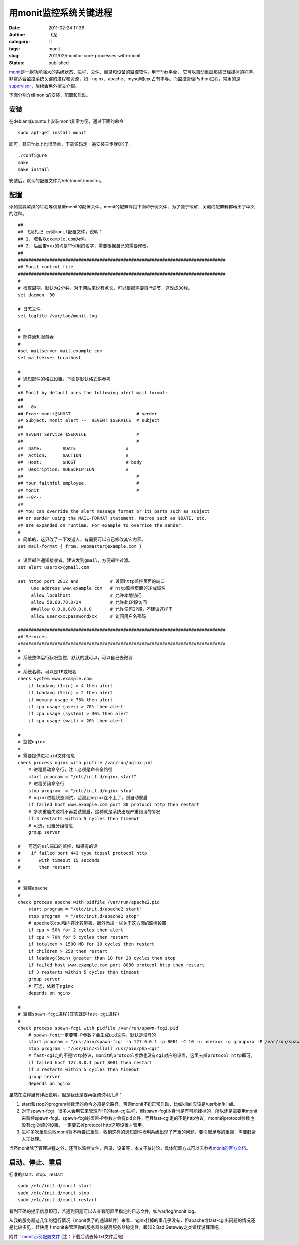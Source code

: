 用monit监控系统关键进程
#######################
:date: 2011-02-24 17:36
:author: 飞龙
:category: IT
:tags: monit
:slug: 2011/02/monitor-core-processes-with-monit
:status: published

`monit <http://mmonit.com/monit/>`__\ 是一款功能强大的系统状态、进程、文件、目录和设备的监控软件，用于\*nix平台，
它可以自动重启那些已经挂掉的程序，非常适合监控系统关键的进程和资源，如：nginx、apache、mysql和cpu占有率等。而监控管理Python进程，常用的是\ `supervisor <http://supervisord.org/>`__\ ，后续会另外撰文介绍。

下面分别介绍monit的安装、配置和启动。

安装
----

在debian或ubuntu上安装monit非常方便，通过下面的命令

::

    sudo apt-get install monit

即可，其它\*nix上也很简单，下载源码走一遍安装三步就OK了。

::

    ./configure
    make
    make install

安装后，默认的配置文件为/etc/monit/monitrc。

配置
----

添加需要监控的进程等信息至monit的配置文件，monit的配置详见下面的示例文件，为了便于理解，关键的配置我都给出了中文的注释。

::

    ##
    ## 飞龙札记 示例monit配置文件，说明：
    ## 1. 域名以example.com为例。
    ## 2. 后面带xxx的均是举例用的名字，需要根据自己的需要修改。
    ##
    ###############################################################################
    ## Monit control file
    ###############################################################################
    #
    # 检查周期，默认为2分钟，对于网站来说有点长，可以根据需要自行调节，这改成30秒。
    set daemon  30

    # 日志文件
    set logfile /var/log/monit.log

    #
    # 邮件通知服务器
    #
    #set mailserver mail.example.com
    set mailserver localhost

    #
    # 通知邮件的格式设置，下面是默认格式供参考
    #
    ## Monit by default uses the following alert mail format:
    ##
    ## --8<--
    ## From: monit@$HOST                         # sender
    ## Subject: monit alert --  $EVENT $SERVICE  # subject
    ##
    ## $EVENT Service $SERVICE                   #
    ##                                           #
    ##  Date:        $DATE                   #
    ##  Action:      $ACTION                 #
    ##  Host:        $HOST                   # body
    ##  Description: $DESCRIPTION            #
    ##                                           #
    ## Your faithful employee,                   #
    ## monit                                     #
    ## --8<--
    ##
    ## You can override the alert message format or its parts such as subject
    ## or sender using the MAIL-FORMAT statement. Macros such as $DATE, etc.
    ## are expanded on runtime. For example to override the sender:
    #
    # 简单的，这只改了一下发送人，有需要可以自己修改其它内容。
    set mail-format { from: webmaster@example.com }

    # 设置邮件通知接收者。建议发到gmail，方便邮件过滤。
    set alert userxxx@gmail.com

    set httpd port 2812 and            # 设置http监控页面的端口
         use address www.example.com   # http监控页面的IP或域名
         allow localhost               # 允许本地访问
         allow 58.68.78.0/24           # 允许此IP段访问
         ##allow 0.0.0.0/0.0.0.0       # 允许任何IP段，不建议这样干
         allow userxxx:passwordxxx     # 访问用户名密码

    ###############################################################################
    ## Services
    ###############################################################################
    #
    # 系统整体运行状况监控，默认的就可以，可以自己去微调
    #
    # 系统名称，可以是IP或域名
    check system www.example.com
        if loadavg (1min) > 4 then alert
        if loadavg (5min) > 2 then alert
        if memory usage > 75% then alert
        if cpu usage (user) > 70% then alert
        if cpu usage (system) > 30% then alert
        if cpu usage (wait) > 20% then alert

    #
    # 监控nginx
    #
    # 需要提供进程pid文件信息
    check process nginx with pidfile /var/run/nginx.pid
        # 进程启动命令行，注：必须是命令全路径
        start program = "/etc/init.d/nginx start"
        # 进程关闭命令行
        stop program  = "/etc/init.d/nginx stop"
        # nginx进程状态测试，监测到nginx连不上了，则自动重启
        if failed host www.example.com port 80 protocol http then restart
        # 多次重启失败将不再尝试重启，这种就是系统出现严重错误的情况
        if 3 restarts within 5 cycles then timeout
        # 可选，设置分组信息
        group server

    #   可选的ssl端口的监控，如果有的话
    #    if failed port 443 type tcpssl protocol http
    #       with timeout 15 seconds
    #       then restart

    #
    # 监控apache
    #
    check process apache with pidfile /var/run/apache2.pid
        start program = "/etc/init.d/apache2 start"
        stop program  = "/etc/init.d/apache2 stop"
        # apache吃cpu和内存比较厉害，额外添加一些关于这方面的监控设置
        if cpu > 50% for 2 cycles then alert
        if cpu > 70% for 5 cycles then restart
        if totalmem > 1500 MB for 10 cycles then restart
        if children > 250 then restart
        if loadavg(5min) greater than 10 for 20 cycles then stop
        if failed host www.example.com port 8080 protocol http then restart
        if 3 restarts within 5 cycles then timeout
        group server
        # 可选，依赖于nginx
        depends on nginx

    #
    # 监控spawn-fcgi进程(其实就是fast-cgi进程)
    #
    check process spawn-fcgi with pidfile /var/run/spawn-fcgi.pid
        # spawn-fcgi一定要带-P参数才会生成pid文件，默认是没有的
        start program = "/usr/bin/spawn-fcgi -a 127.0.0.1 -p 8081 -C 10 -u userxxx -g groupxxx -P /var/run/spawn-fcgi.pid -f /usr/bin/php-cgi"
        stop program = "/usr/bin/killall /usr/bin/php-cgi"
        # fast-cgi走的不是http协议，monit的protocol参数也没有cgi对应的设置，这里去掉protocol http即可。
        if failed host 127.0.0.1 port 8081 then restart
        if 3 restarts within 5 cycles then timeout
        group server
        depends on nginx

虽然在注释里有详细说明，但是我还是要再强调说明几点：

#. start和stop的program参数里的命令必须是全路径，否则monit不能正常启动，比如killall应该是/usr/bin/killall。
#. 对于spawn-fcgi，很多人会用它来管理PHP的fast-cgi进程，但spawn-fcgi本身也是有可能挂掉的，所以还是需要用monit来监控spawn-fcgi。spawn-fcgi必须带-P参数才会有pid文件，而且fast-cgi走的不是http协议，monit的protocol参数也没有cgi对应的设置，一定要去掉protocol
   http这项设置才管用。
#. 进程多次重启失败monit将不再尝试重启，收到这样的通知邮件表明系统出现了严重的问题，要引起足够的重视，需要赶紧人工处理。

当然monit除了管理进程之外，还可以监控文件、目录、设备等，本文不做讨论，具体配置方式可以去参考\ `monit的官方文档 <http://mmonit.com/monit/documentation/monit.html>`__\ 。

启动、停止、重启
----------------

标准的start、stop、restart

::

    sudo /etc/init.d/monit start
    sudo /etc/init.d/monit stop
    sudo /etc/init.d/monit restart

看到正确的提示信息即可，若遇到问题可以去查看配置里指定的日志文件，如/var/log/monit.log。

从我的服务器这几年的运行情况（monit发了的通知邮件）来看，nginx挂掉的事几乎没有，但apache或fast-cgi出问题的情况还是比较多见，赶快用上monit来管理你的服务器以提高服务器稳定性，跟502
Bad Gateway之类错误说拜拜吧。

附件：\ `monit示例配置文件 </static/2011/02/monitrc.txt>`__
(注：下载后请去掉.txt文件后缀)
